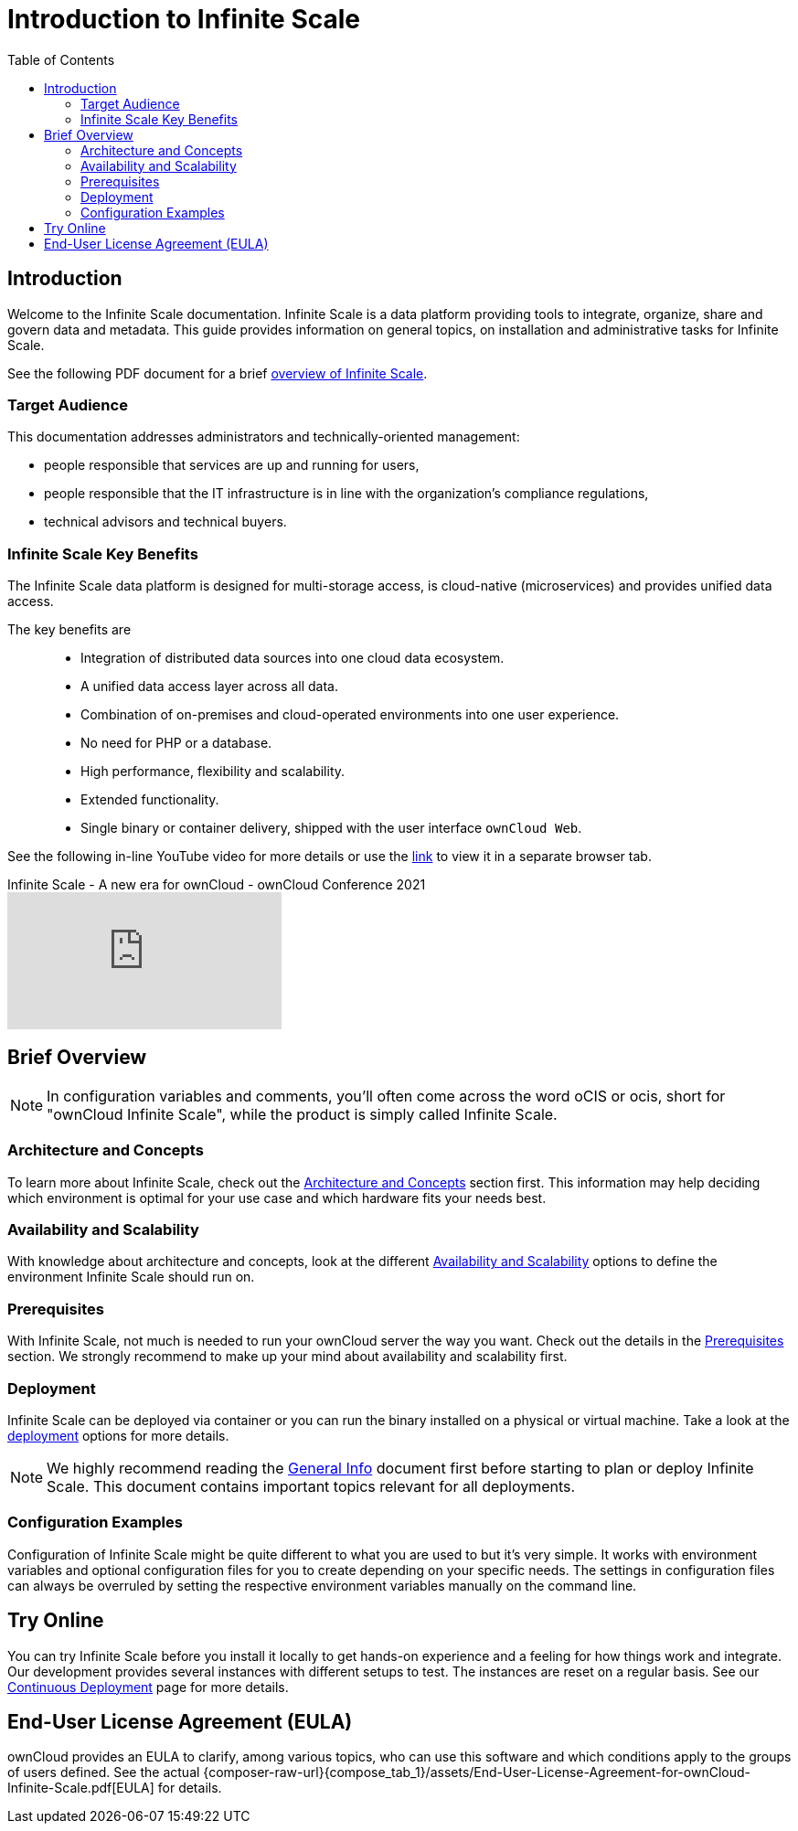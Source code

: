 = Introduction to Infinite Scale
:toc: right
:toclevels: 2
:description: Welcome to the Infinite Scale documentation. Infinite Scale is a data platform providing tools to integrate, organize, share and govern data and metadata. This guide provides information on general topics, on installation and administrative tasks for Infinite Scale.

:github-url: https://github.com/owncloud/docs-ocis/issues

:ocis_youtube_long_url: https://www.youtube.com/watch?v=C4a4q9IGyFQ&list=PLXpTv1ixYy3-b5LScHyYqMNwEsZYgejdX&index=16
:ocis_youtube_short_url: C4a4q9IGyFQ

== Introduction

{description}

// IMPORTANT: this permalink origins to: https://cloud.owncloud.com/index.php/apps/files/?dir=/Shared/owncloud/Product%20Management/Presentations/2023-05-22_Infinite%20Scale%20current%20state&fileid=6005441

See the following PDF document for a brief 
https://cloud.owncloud.com/index.php/s/S7W9NPfKSHAoEYB[overview of Infinite Scale,window=_blank].

=== Target Audience

This documentation addresses administrators and technically-oriented management:

* people responsible that services are up and running for users,
* people responsible that the IT infrastructure is in line with the organization's compliance regulations,
* technical advisors and technical buyers.

=== Infinite Scale Key Benefits

The Infinite Scale data platform is designed for multi-storage access, is cloud-native (microservices) and provides unified data access.

The key benefits are::

* Integration of distributed data sources into one cloud data ecosystem.
* A unified data access layer across all data.
* Combination of on-premises and cloud-operated environments into one user experience.
* No need for PHP or a database.
* High performance, flexibility and scalability.
* Extended functionality.
* Single binary or container delivery, shipped with the user interface `ownCloud Web`.

See the following in-line YouTube video for more details or use the link:{ocis_youtube_long_url}[link, window=_blank] to view it in a separate browser tab.

.Infinite Scale - A new era for ownCloud - ownCloud Conference 2021
video::{ocis_youtube_short_url}[youtube]

// fixme: we should have a cross-component link to ownCloud Web when available
// fixme: shall we have a feature list page ?

== Brief Overview

NOTE: In configuration variables and comments, you'll often come across the word oCIS or ocis, short for "ownCloud Infinite Scale", while the product is simply called Infinite Scale.

=== Architecture and Concepts

To learn more about Infinite Scale, check out the xref:architecture/architecture.adoc[Architecture and Concepts] section first. This information may help deciding which environment is optimal for your use case and which hardware fits your needs best.

=== Availability and Scalability

With knowledge about architecture and concepts, look at the different xref:availability_scaling/availability_scaling.adoc[Availability and Scalability] options to define the environment Infinite Scale should run on.

=== Prerequisites

With Infinite Scale, not much is needed to run your ownCloud server the way you want. Check out the details in the xref:prerequisites/prerequisites.adoc[Prerequisites] section. We strongly recommend to make up your mind about availability and scalability first.

=== Deployment

Infinite Scale can be deployed via container or you can run the binary installed on a physical or virtual machine. Take a look at the xref:deployment/index.adoc[deployment] options for more details.

NOTE: We highly recommend reading the xref:deployment/general/general-info.adoc[General Info] document first before starting to plan or deploy Infinite Scale. This document contains important topics relevant for all deployments.

=== Configuration Examples

Configuration of Infinite Scale might be quite different to what you are used to but it's very simple. It works with environment variables and optional configuration files for you to create depending on your specific needs. The settings in configuration files can always be overruled by setting the respective environment variables manually on the command line.

== Try Online

You can try Infinite Scale before you install it locally to get hands-on experience and a feeling for how things work and integrate. Our development provides several instances with different setups to test. The instances are reset on a regular basis. See our https://owncloud.dev/ocis/deployment/continuous_deployment/[Continuous Deployment,window=_blank] page for more details.

== End-User License Agreement (EULA)

ownCloud provides an EULA to clarify, among various topics, who can use this software and which conditions apply to the groups of users defined. See the actual {composer-raw-url}{compose_tab_1}/assets/End-User-License-Agreement-for-ownCloud-Infinite-Scale.pdf[EULA] for details.

////

=== Maintenance

Since the integrity and sovereignty of your data is the really important thing when it comes to working in a cloud, you'll need to perform regular backups of your data and keep your Infinite Scale up to date. You'll find everything you need to know in the xref:maintenance/index.adoc[Maintenance] section.

== Upgrading from ownCloud 10

If you already have an ownCloud 10 server running, you'll find the xref:migration/index.adoc[Migration] section most interesting.
////
